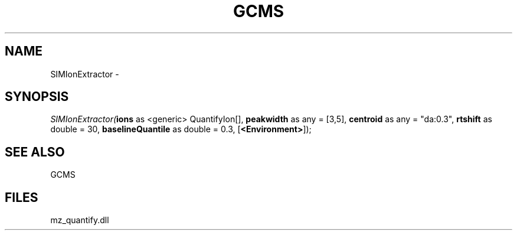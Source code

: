 .\" man page create by R# package system.
.TH GCMS 1 2000-1月 "SIMIonExtractor" "SIMIonExtractor"
.SH NAME
SIMIonExtractor \- 
.SH SYNOPSIS
\fISIMIonExtractor(\fBions\fR as <generic> QuantifyIon[], 
\fBpeakwidth\fR as any = [3,5], 
\fBcentroid\fR as any = "da:0.3", 
\fBrtshift\fR as double = 30, 
\fBbaselineQuantile\fR as double = 0.3, 
[\fB<Environment>\fR]);\fR
.SH SEE ALSO
GCMS
.SH FILES
.PP
mz_quantify.dll
.PP
